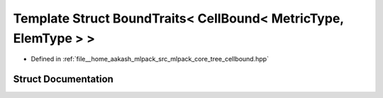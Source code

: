 .. _exhale_struct_structmlpack_1_1bound_1_1BoundTraits_3_01CellBound_3_01MetricType_00_01ElemType_01_4_01_4:

Template Struct BoundTraits< CellBound< MetricType, ElemType > >
================================================================

- Defined in :ref:`file__home_aakash_mlpack_src_mlpack_core_tree_cellbound.hpp`


Struct Documentation
--------------------


.. doxygenstruct:: mlpack::bound::BoundTraits< CellBound< MetricType, ElemType > >
   :members:
   :protected-members:
   :undoc-members: